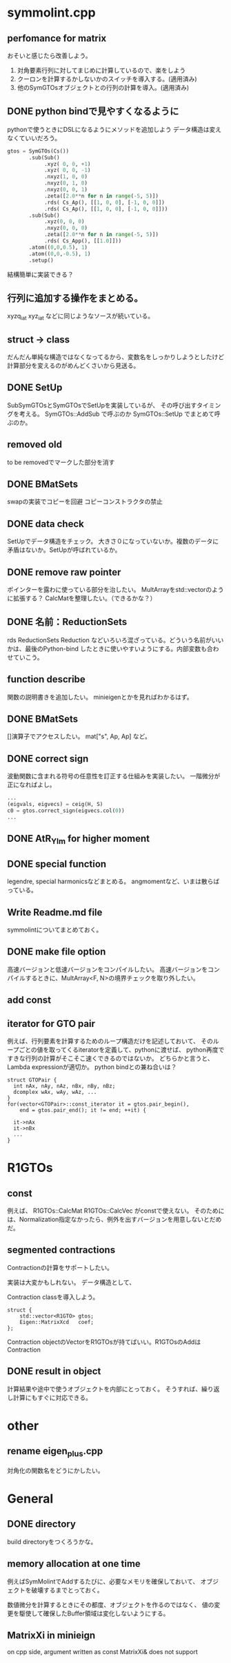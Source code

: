 * symmolint.cpp
** perfomance for matrix
   おそいと感じたら改善しよう。
   
   1. 対角要素行列に対してまじめに計算しているので、楽をしよう
   2. クーロンを計算するかしないかのスイッチを導入する。(適用済み)
   3. 他のSymGTOsオブジェクトとの行列の計算を導入。(適用済み)
   
** DONE python bindで見やすくなるように
   CLOSED: [2016-03-19 Sat 03:45]
   pythonで使うときにDSLになるようにメソッドを追加しよう
   データ構造は変えなくていいだろう。

   #+begin_src python
gtos = SymGTOs(Cs())
       .sub(Sub()
            .xyz( 0, 0, +1)
            .xyz( 0, 0, -1)
            .nxyz(1, 0, 0)
            .nxyz(0, 1, 0)
            .nxyz(0, 0, 1)
            .zeta([2.0**n for n in range(-5, 5)])
            .rds( Cs_Ap(), [[1, 0, 0], [-1, 0, 0]])
            .rds( Cs_Ap(), [[1, 0, 0], [-1, 0, 0]]))
       .sub(Sub()
            .xyz(0, 0, 0)
            .nxyz(0, 0, 0)
            .zeta([2.0**n for n in range(-5, 5)])
            .rds( Cs_App(), [[1.0]]))
       .atom((0,0,0.5), 1)
       .atom((0,0,-0.5), 1)
       .setup()
   #+end_src

   結構簡単に実装できる？

** 行列に追加する操作をまとめる。
   xyzq_iat
   xyz_iat
   などに同じようなソースが続いている。

** struct -> class
   だんだん単純な構造ではなくなってるから、変数名をしっかりしようとしたけど
   計算部分を変えるのがめんどくさいから見送る。

** DONE SetUp
   CLOSED: [2016-03-19 Sat 03:45]
   SubSymGTOsとSymGTOsでSetUpを実装しているが、
   その呼び出すタイミングを考える。
   SymGTOs::AddSub
   で呼ぶのか
   SymGTOs::SetUp
   でまとめて呼ぶのか。

** removed old
   to be removedでマークした部分を消す

** DONE BMatSets
   CLOSED: [2016-03-19 Sat 03:45]
   swapの実装でコピーを回避
   コピーコンストラクタの禁止
   
** DONE data check
   CLOSED: [2016-03-19 Sat 03:45]
   SetUpでデータ構造をチェック。
   大きさ０になっていないか。複数のデータに矛盾はないか。SetUpが呼ばれているか。

** DONE remove raw pointer
   CLOSED: [2016-03-19 Sat 03:45]
   ポインターを露わに使っている部分を治したい。
   MultArrayをstd::vectorのように拡張する？
   CalcMatを整理したい。（できるかな？）
** DONE 名前：ReductionSets
   CLOSED: [2016-03-22 Tue 10:47]
   rds
   ReductionSets
   Reduction
   などいろいろ混ざっている。どういう名前がいいかは、最後のPython-bind
   したときに使いやすいようにする。内部変数も合わせていこう。
** function describe
   関数の説明書きを追加したい。
   minieigenとかを見ればわかるはず。
   
** DONE BMatSets
   []演算子でアクセスしたい。
   mat["s", Ap, Ap]
   など。

** DONE correct sign
   CLOSED: [2016-03-22 Tue 10:47]
   波動関数に含まれる符号の任意性を訂正する仕組みを実装したい。
   一階微分が正になればよし。

   #+begin_src python
...
(eigvals, eigvecs) = ceig(H, S)
c0 = gtos.correct_sign(eigvecs.col(0))
...
   #+end_src 
** DONE AtR_Ylm for higher moment
   CLOSED: [2016-03-19 Sat 03:44]
** DONE special function
   CLOSED: [2016-03-19 Sat 03:44]
   legendre, special harmonicsなどまとめる。
   angmomentなど、いまは散らばっている。
** Write Readme.md file
   symmolintについてまとめておく。
   
** DONE make file option
   CLOSED: [2016-03-27 Sun 11:52]
   高速バージョンと低速バージョンをコンパイルしたい。
   高速バージョンをコンパイルするときに、MultArray<F, N>の境界チェックを取り外したい。
   
** add const
** iterator for GTO pair
   例えば、行列要素を計算するためのループ構造だけを記述しておいて、
   そのループごとの値を取ってくるiteratorを定義して、pythonに渡せば、
   python再度ですきな行列の計算がそこそこ速くできるのではないか。
   どちらかと言うと、Lambda expressionが適切か。
   python bindとの兼ね合いは？

   #+begin_src c++
struct GTOPair {
  int nAx, nAy, nAz, nBx, nBy, nBz;
  dcomplex wAx, wAy, wAz, ...
}
for(vector<GTOPair>::const_iterator it = gtos.pair_begin(), 
    end = gtos.pair_end(); it != end; ++it) {

  it->nAx
  it->nBx
  ...
}
   #+end_src
   
* R1GTOs
** const
   例えば、
   R1GTOs::CalcMat
   R1GTOs::CalcVec
   がconstで使えない。
   そのためには、Normalization指定なかったら、例外を出すバージョンを用意しないとだめだ。
   
** segmented contractions
   Contractionの計算をサポートしたい。

   実装は大変かもしれない。
   データ構造として、

   Contraction classを導入しよう。
   #+begin_src c++
struct {
    std::vector<R1GTO> gtos;
    Eigen::MatrixXcd   coef;
};
   #+end_src
   Contraction objectのVectorをR1GTOsが持てばいい。R1GTOsのAddはContraction
   
** DONE result in object
   CLOSED: [2016-04-04 Mon 21:39]
   計算結果や途中で使うオブジェクトを内部にとっておく。
   そうすれば、繰り返し計算にもすぐに対応できる。
   
* other
** rename eigen_plus.cpp
   対角化の関数名をどうにかしたい。
   
* General
** DONE directory
   CLOSED: [2016-03-27 Sun 11:52]
   build directoryをつくろうかな。
   
** memory allocation at one time
   例えばSymMolintでAddするたびに、必要なメモリを確保しておいて、
   オブジェクトを破壊するまでとっておく。

   数値微分を計算するときにその都度、オブジェクトを作るのではなく、
   値の変更を駆使して確保したBuffer領域は変化しないようにする。

** MatrixXi in minieign
   on cpp side, argument written as
   const MatrixXi& does not support
   

